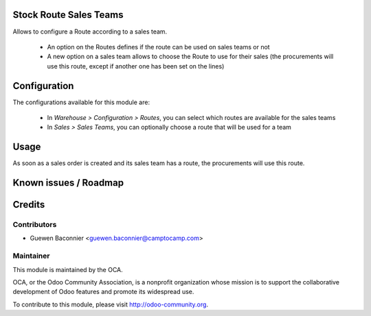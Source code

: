 Stock Route Sales Teams
=======================

Allows to configure a Route according to a sales team.

 * An option on the Routes defines if the route can be used on sales
   teams or not
 * A new option on a sales team allows to choose the Route to use
   for their sales (the procurements will use this route, except if
   another one has been set on the lines)

Configuration
=============

The configurations available for this module are:

 * In `Warehouse > Configuration > Routes`, you can select which routes are
   available for the sales teams
 * In `Sales > Sales Teams`, you can optionally choose a route that will be
   used for a team

Usage
=====

As soon as a sales order is created and its sales team has a route, the
procurements will use this route.

Known issues / Roadmap
======================

Credits
=======

Contributors
------------

* Guewen Baconnier <guewen.baconnier@camptocamp.com>

Maintainer
----------

.. image:: http://odoo-community.org/logo.png
   :alt: Odoo Community Association
   :target: http://odoo-community.org

This module is maintained by the OCA.

OCA, or the Odoo Community Association, is a nonprofit organization whose mission is to support the collaborative development of Odoo features and promote its widespread use.

To contribute to this module, please visit http://odoo-community.org.


